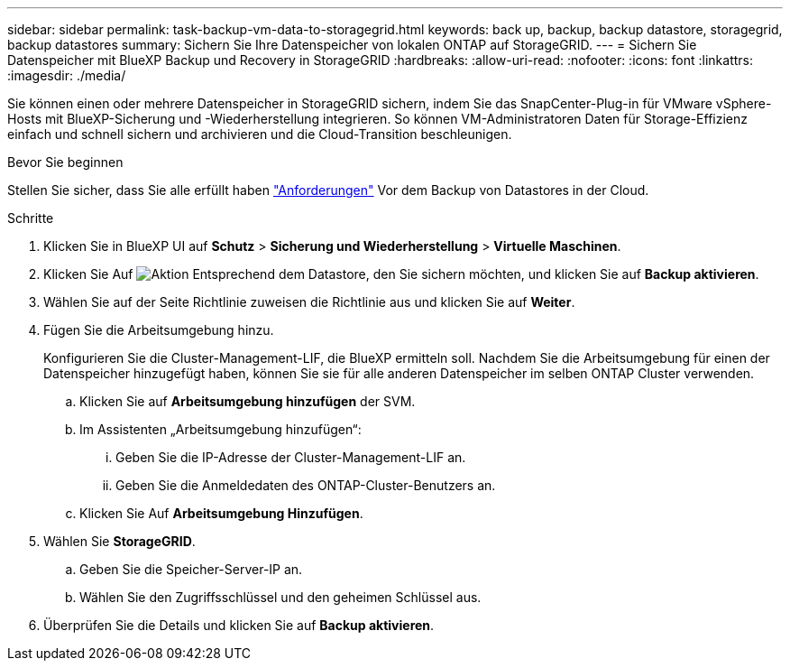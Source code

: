 ---
sidebar: sidebar 
permalink: task-backup-vm-data-to-storagegrid.html 
keywords: back up, backup, backup datastore, storagegrid, backup datastores 
summary: Sichern Sie Ihre Datenspeicher von lokalen ONTAP auf StorageGRID. 
---
= Sichern Sie Datenspeicher mit BlueXP Backup und Recovery in StorageGRID
:hardbreaks:
:allow-uri-read: 
:nofooter: 
:icons: font
:linkattrs: 
:imagesdir: ./media/


[role="lead"]
Sie können einen oder mehrere Datenspeicher in StorageGRID sichern, indem Sie das SnapCenter-Plug-in für VMware vSphere-Hosts mit BlueXP-Sicherung und -Wiederherstellung integrieren. So können VM-Administratoren Daten für Storage-Effizienz einfach und schnell sichern und archivieren und die Cloud-Transition beschleunigen.

.Bevor Sie beginnen
Stellen Sie sicher, dass Sie alle erfüllt haben link:concept-protect-vm-data.html["Anforderungen"] Vor dem Backup von Datastores in der Cloud.

.Schritte
. Klicken Sie in BlueXP UI auf *Schutz* > *Sicherung und Wiederherstellung* > *Virtuelle Maschinen*.
. Klicken Sie Auf image:icon-action.png["Aktion"] Entsprechend dem Datastore, den Sie sichern möchten, und klicken Sie auf *Backup aktivieren*.
. Wählen Sie auf der Seite Richtlinie zuweisen die Richtlinie aus und klicken Sie auf *Weiter*.
. Fügen Sie die Arbeitsumgebung hinzu.
+
Konfigurieren Sie die Cluster-Management-LIF, die BlueXP ermitteln soll. Nachdem Sie die Arbeitsumgebung für einen der Datenspeicher hinzugefügt haben, können Sie sie für alle anderen Datenspeicher im selben ONTAP Cluster verwenden.

+
.. Klicken Sie auf *Arbeitsumgebung hinzufügen* der SVM.
.. Im Assistenten „Arbeitsumgebung hinzufügen“:
+
... Geben Sie die IP-Adresse der Cluster-Management-LIF an.
... Geben Sie die Anmeldedaten des ONTAP-Cluster-Benutzers an.


.. Klicken Sie Auf *Arbeitsumgebung Hinzufügen*.


. Wählen Sie *StorageGRID*.
+
.. Geben Sie die Speicher-Server-IP an.
.. Wählen Sie den Zugriffsschlüssel und den geheimen Schlüssel aus.


. Überprüfen Sie die Details und klicken Sie auf *Backup aktivieren*.


